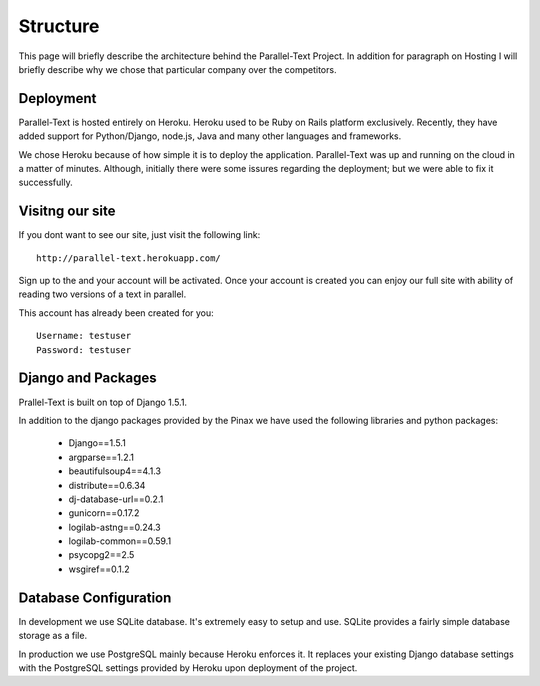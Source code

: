 .. _architecture:


********************************
Structure 
********************************
This page will briefly describe the architecture behind the Parallel-Text Project. In addition for paragraph on Hosting I will briefly describe why we chose that particular company over the competitors. 

.. _deployment
Deployment
=========

Parallel-Text is hosted entirely on Heroku. Heroku used to be Ruby on Rails platform exclusively. Recently, they have added support for Python/Django, node.js, Java and many other languages and frameworks.

We chose Heroku because of how simple it is to deploy the application. Parallel-Text was up and running on the cloud in a matter of minutes. Although, initially there were some issures regarding the deployment; but we were able to fix it successfully. 

.. _visitng-our-site
Visitng our site
======================

If you dont want to see our site, just visit the following link::

	http://parallel-text.herokuapp.com/

Sign up to the and your account will be activated. Once your account is created you can enjoy our full site with ability of reading two versions of a text in parallel.

This account has already been created for you::

	Username: testuser
	Password: testuser

.. _django-packages
Django and Packages
======================

Prallel-Text is built on top of Django 1.5.1. 

In addition to the django packages provided by the Pinax we have used the following libraries and python packages:

	* Django==1.5.1
	* argparse==1.2.1
	* beautifulsoup4==4.1.3
	* distribute==0.6.34
	* dj-database-url==0.2.1
	* gunicorn==0.17.2
	* logilab-astng==0.24.3
	* logilab-common==0.59.1
	* psycopg2==2.5
	* wsgiref==0.1.2

.. _database-configuration
Database Configuration
==================

In development we use SQLite database. It's extremely easy to setup and use. SQLite provides a fairly simple database storage as a file. 

In production we use PostgreSQL mainly because Heroku enforces it. It replaces your existing Django database settings with the PostgreSQL settings provided by Heroku upon deployment of the project.